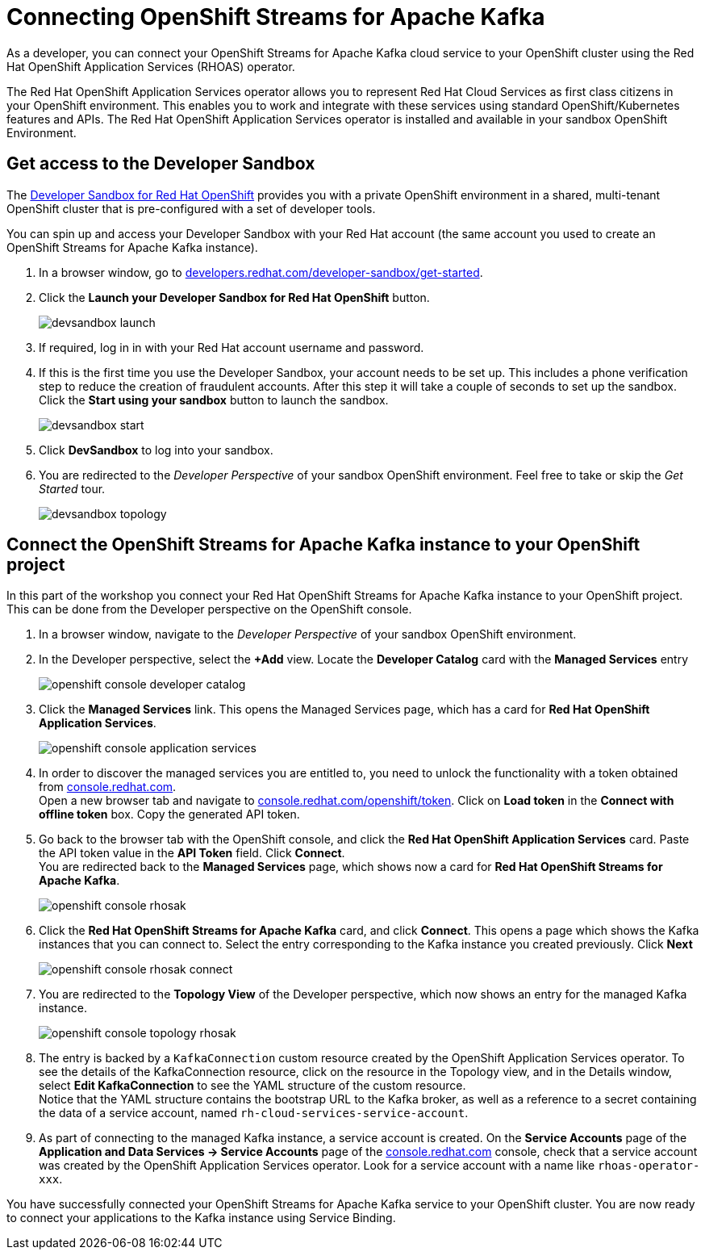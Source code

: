 = Connecting OpenShift Streams for Apache Kafka

As a developer, you can connect your OpenShift Streams for Apache Kafka cloud service to your OpenShift cluster using the Red Hat OpenShift Application Services (RHOAS) operator.

The Red Hat OpenShift Application Services operator allows you to represent Red Hat Cloud Services as first class citizens in your OpenShift environment. This enables you to work and integrate with these services using standard OpenShift/Kubernetes features and APIs. The Red Hat OpenShift Application Services operator is installed and available in your sandbox OpenShift Environment.

[#devsandboxaccess]
== Get access to the Developer Sandbox

The link:https://developers.redhat.com/developer-sandbox[Developer Sandbox for Red Hat OpenShift] provides you with a private OpenShift environment in a shared, multi-tenant OpenShift cluster that is pre-configured with a set of developer tools.

You can spin up and access your Developer Sandbox with your Red Hat account (the same account you used to create an OpenShift Streams for Apache Kafka instance).

. In a browser window, go to https://developers.redhat.com/developer-sandbox/get-started[developers.redhat.com/developer-sandbox/get-started].

. Click the *Launch your Developer Sandbox for Red Hat OpenShift* button.
+
image::devsandbox-launch.png[]

. If required, log in in with your Red Hat account username and password.

. If this is the first time you use the Developer Sandbox, your account needs to be set up. This includes a phone verification step to reduce the creation of fraudulent accounts. After this step it will take a couple of seconds to set up the sandbox. +
Click the *Start using your sandbox* button to launch the sandbox.
+
image::devsandbox-start.png[]

. Click *DevSandbox* to log into your sandbox.

. You are redirected to the _Developer Perspective_ of your sandbox OpenShift environment. Feel free to take or skip the _Get Started_ tour.
+
image::devsandbox-topology.png[]

[#connectopenshiftstreams]
== Connect the OpenShift Streams for Apache Kafka instance to your OpenShift project

In this part of the workshop you connect your Red Hat OpenShift Streams for Apache Kafka instance to your OpenShift project. This can be done from the Developer perspective on the OpenShift console.

. In a browser window, navigate to the _Developer Perspective_ of your sandbox OpenShift environment.
. In the Developer perspective, select the *+Add* view. Locate the *Developer Catalog* card with the *Managed Services* entry
+
image::openshift-console-developer-catalog.png[]
. Click the *Managed Services* link. This opens the Managed Services page, which has a card for *Red Hat OpenShift Application Services*.
+
image::openshift-console-application-services.png[]
. In order to discover the managed services you are entitled to, you need to unlock the functionality with a token obtained from link:https://console.redhat.com[console.redhat.com]. +
Open a new browser tab and navigate to link:https://console.redhat.com/openshift/token[console.redhat.com/openshift/token]. Click on *Load token* in the *Connect with offline token* box. Copy the generated API token.
. Go back to the browser tab with the OpenShift console, and click the *Red Hat OpenShift Application Services* card. Paste the API token value in the *API Token* field. Click *Connect*. +
You are redirected back to the *Managed Services* page, which shows now a card for *Red Hat OpenShift Streams for Apache Kafka*.
+
image::openshift-console-rhosak.png[]
. Click the *Red Hat OpenShift Streams for Apache Kafka* card, and click *Connect*. This opens a page which shows the Kafka instances that you can connect to. Select the entry corresponding to the Kafka instance you created previously. Click *Next*
+
image::openshift-console-rhosak-connect.png[]
. You are redirected to the *Topology View* of the Developer perspective, which now shows an entry for the managed Kafka instance.
+
image::openshift-console-topology-rhosak.png[]
. The entry is backed by a `KafkaConnection` custom resource created by the OpenShift Application Services operator. To see the details of the KafkaConnection resource, click on the resource in the Topology view, and in the Details window, select *Edit KafkaConnection* to see the YAML structure of the custom resource. +
Notice that the YAML structure contains the bootstrap URL to the Kafka broker, as well as a reference to a secret containing the data of a service account, named `rh-cloud-services-service-account`.
. As part of connecting to the managed Kafka instance, a service account is created. On the *Service Accounts* page of the *Application and Data Services -> Service Accounts* page of the link:https://console.redhat.com[console.redhat.com] console, check that a service account was created by the OpenShift Application Services operator. Look for a service account with a name like `rhoas-operator-xxx`.

You have successfully connected your OpenShift Streams for Apache Kafka service to your OpenShift cluster. You are now ready to connect your applications to the Kafka instance using Service Binding.

